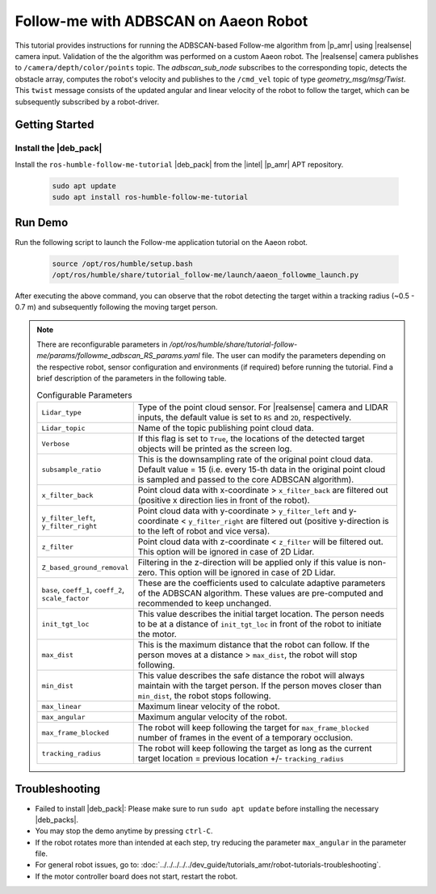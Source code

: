 Follow-me with ADBSCAN on Aaeon Robot
================================================

This tutorial provides instructions for running the ADBSCAN-based Follow-me algorithm from |p_amr| using |realsense| camera input. Validation of the the algorithm was performed on a custom Aaeon robot.
The |realsense| camera publishes to ``/camera/depth/color/points`` topic. The `adbscan_sub_node` subscribes to the corresponding topic, detects the obstacle array, computes the robot's velocity and publishes to the ``/cmd_vel`` topic of type `geometry_msg/msg/Twist`. This ``twist`` message consists of the updated angular and linear velocity of the robot to follow the target, which can be subsequently subscribed by a robot-driver.

Getting Started
----------------


Install the |deb_pack|
^^^^^^^^^^^^^^^^^^^^^^^

Install the ``ros-humble-follow-me-tutorial`` |deb_pack| from the |intel| |p_amr| APT repository.

   .. code-block::

      sudo apt update
      sudo apt install ros-humble-follow-me-tutorial

Run Demo
----------------

Run the following script to launch the Follow-me application tutorial on the Aaeon robot.

   .. code-block::

      source /opt/ros/humble/setup.bash
      /opt/ros/humble/share/tutorial_follow-me/launch/aaeon_followme_launch.py

After executing the above command, you can observe that the robot detecting the target within a tracking radius (~0.5 - 0.7 m) and subsequently following the moving target person. 

.. note::

   There are reconfigurable parameters in `/opt/ros/humble/share/tutorial-follow-me/params/followme_adbscan_RS_params.yaml`
   file. The user can modify the parameters depending on the respective robot, sensor configuration and environments (if required) before running the tutorial.
   Find a brief description of the parameters in the following table.

   .. list-table:: Configurable Parameters
      :widths: 20 80

      * - ``Lidar_type``
        - Type of the point cloud sensor. For |realsense| camera and LIDAR inputs, the default value is set to ``RS`` and ``2D``, respectively.
      * - ``Lidar_topic``
        - Name of the topic publishing point cloud data.
      * - ``Verbose``
        - If this flag is set to ``True``, the locations of the detected target objects will be printed as the screen log.
      * - ``subsample_ratio``
        - This is the downsampling rate of the original point cloud data. Default value = 15 (i.e. every 15-th data in the original point cloud is sampled and passed to the core ADBSCAN algorithm).
      * - ``x_filter_back``
        - Point cloud data with x-coordinate > ``x_filter_back`` are filtered out (positive x direction lies in front of the robot).
      * - ``y_filter_left``, ``y_filter_right``
        - Point cloud data with y-coordinate > ``y_filter_left`` and y-coordinate < ``y_filter_right`` are filtered out (positive y-direction is to the left of robot and vice versa).
      * - ``z_filter``
        - Point cloud data with z-coordinate < ``z_filter`` will be filtered out. This option will be ignored in case of 2D Lidar.
      * - ``Z_based_ground_removal``
        - Filtering in the z-direction will be applied only if this value is non-zero. This option will be ignored in case of 2D Lidar.
      * - ``base``, ``coeff_1``, ``coeff_2``, ``scale_factor``
        - These are the coefficients used to calculate adaptive parameters of the ADBSCAN algorithm. These values are pre-computed and recommended to keep unchanged.
      * - ``init_tgt_loc``
        - This value describes the initial target location. The person needs to be at a distance of ``init_tgt_loc`` in front of the robot to initiate the motor.
      * - ``max_dist``
        - This is the maximum distance that the robot can follow. If the person moves at a distance > ``max_dist``, the robot will stop following.
      * - ``min_dist``
        - This value describes the safe distance the robot will always maintain with the target person. If the person moves closer than ``min_dist``, the robot stops following.
      * - ``max_linear``
        - Maximum linear velocity of the robot.
      * - ``max_angular``
        - Maximum angular velocity of the robot.
      * - ``max_frame_blocked``
        - The robot will keep following the target for ``max_frame_blocked`` number of frames in the event of a temporary occlusion.
      * - ``tracking_radius``
        - The robot will keep following the target as long as the current target location = previous location +/- ``tracking_radius``
   
Troubleshooting
----------------------------

- Failed to install |deb_pack|: Please make sure to run ``sudo apt update`` before installing the necessary |deb_packs|.

- You may stop the demo anytime by pressing ``ctrl-C``.

- If the robot rotates more than intended at each step, try reducing the parameter ``max_angular`` in the parameter file.

- For general robot issues, go to: :doc:`../../../../../dev_guide/tutorials_amr/robot-tutorials-troubleshooting`.

- If the motor controller board does not start, restart the robot.
